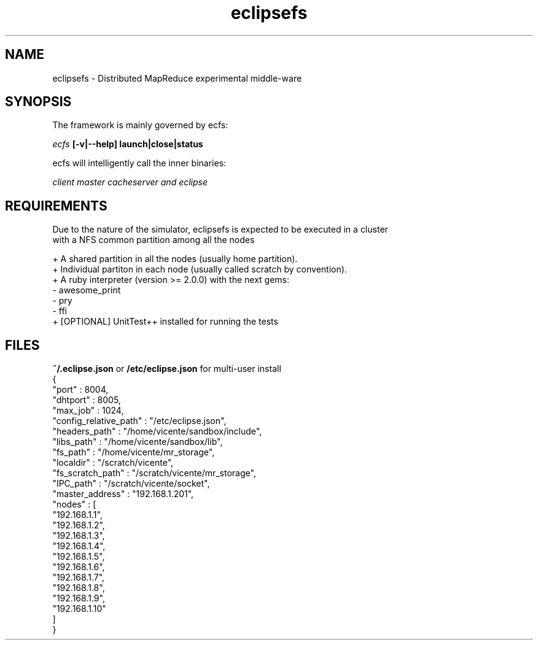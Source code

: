 .TH eclipsefs 1 "June 2015"
.\" vim : ft=groff

.SH NAME 
eclipsefs \- Distributed MapReduce experimental middle-ware

.SH SYNOPSIS
The framework is mainly governed by ecfs:

.I ecfs 
.B [-v|--help] launch|close|status 

ecfs will intelligently call the inner binaries:

.I client master cacheserver and eclipse

.SH REQUIREMENTS
 Due to the nature of the simulator, eclipsefs is expected to be executed in a cluster 
 with a NFS common partition among all the nodes 

 + A shared partition in all the nodes (usually home partition).
 + Individual partiton in each node (usually called scratch by convention).
 + A ruby interpreter (version >= 2.0.0) with the next gems:
   - awesome_print
   - pry 
   - ffi
 + [OPTIONAL] UnitTest++ installed for running the tests

.SH FILES
.B ~/.eclipse.json 
or 
.B /etc/eclipse.json 
for multi-user install
    {
     "port"                 : 8004,
     "dhtport"              : 8005,
     "max_job"              : 1024,
     "config_relative_path" : "/etc/eclipse.json",
     "headers_path"         : "/home/vicente/sandbox/include",
     "libs_path"            : "/home/vicente/sandbox/lib",
     "fs_path"              : "/home/vicente/mr_storage",
     "localdir"             : "/scratch/vicente",
     "fs_scratch_path"      : "/scratch/vicente/mr_storage",
     "IPC_path"             : "/scratch/vicente/socket",
     "master_address"       : "192.168.1.201",
     "nodes"                : [
       "192.168.1.1",
       "192.168.1.2",
       "192.168.1.3",
       "192.168.1.4",
       "192.168.1.5",
       "192.168.1.6",
       "192.168.1.7",
       "192.168.1.8",
       "192.168.1.9",
       "192.168.1.10"
     ]
    }




